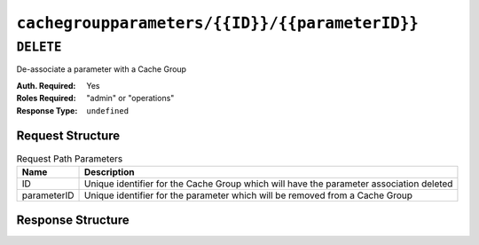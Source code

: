 ..
..
.. Licensed under the Apache License, Version 2.0 (the "License");
.. you may not use this file except in compliance with the License.
.. You may obtain a copy of the License at
..
..     http://www.apache.org/licenses/LICENSE-2.0
..
.. Unless required by applicable law or agreed to in writing, software
.. distributed under the License is distributed on an "AS IS" BASIS,
.. WITHOUT WARRANTIES OR CONDITIONS OF ANY KIND, either express or implied.
.. See the License for the specific language governing permissions and
.. limitations under the License.
..

.. _to-api-cachegroupparameters-id-parameterID:

***********************************************
``cachegroupparameters/{{ID}}/{{parameterID}}``
***********************************************

``DELETE``
==========
De-associate a parameter with a Cache Group

:Auth. Required: Yes
:Roles Required: "admin" or "operations"
:Response Type:  ``undefined``

Request Structure
-----------------
.. table:: Request Path Parameters

	+-------------+-----------------------------------------------------------------------------------------+
	| Name        | Description                                                                             |
	+=============+=========================================================================================+
	| ID          | Unique identifier for the Cache Group which will have the parameter association deleted |
	+-------------+-----------------------------------------------------------------------------------------+
	| parameterID | Unique identifier for the parameter which will be removed from a Cache Group            |
	+-------------+-----------------------------------------------------------------------------------------+

.. code-block:: http
	:caption: Request Example

	DELETE /api/1.1/cachegroupparameters/8/124 HTTP/1.1
	Host: trafficops.infra.ciab.test
	User-Agent: curl/7.47.0
	Accept: */*
	Cookie: mojolicious=...

Response Structure
------------------
.. code-block:: http
	:caption: Response Example

	HTTP/1.1 200 OK
	Access-Control-Allow-Credentials: true
	Access-Control-Allow-Headers: Origin, X-Requested-With, Content-Type, Accept
	Access-Control-Allow-Methods: POST,GET,OPTIONS,PUT,DELETE
	Access-Control-Allow-Origin: *
	Cache-Control: no-cache, no-store, max-age=0, must-revalidate
	Content-Type: application/json
	Date: Wed, 14 Nov 2018 18:26:40 GMT
	Server: Mojolicious (Perl)
	Set-Cookie: mojolicious=...; expires=Wed, 14 Nov 2018 22:26:40 GMT; path=/; HttpOnly
	Vary: Accept-Encoding
	Whole-Content-Sha512: Cuj+ZPAKsDLp4FpbJDcwsWY0yVQAi1Um1CWraeTIQEMlyJSBEm17oKQWDjzTrvqqV8Prhu3gzlcHoVPzEpbQ1Q==
	Content-Length: 84

	{ "alerts": [
		{
			"level": "success",
			"text": "Profile parameter association was deleted."
		}
	]}
